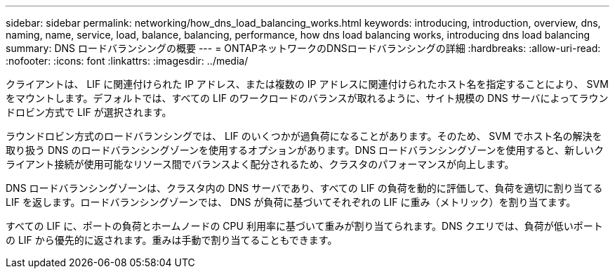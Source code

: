 ---
sidebar: sidebar 
permalink: networking/how_dns_load_balancing_works.html 
keywords: introducing, introduction, overview, dns, naming, name, service, load, balance, balancing, performance, how dns load balancing works, introducing dns load balancing 
summary: DNS ロードバランシングの概要 
---
= ONTAPネットワークのDNSロードバランシングの詳細
:hardbreaks:
:allow-uri-read: 
:nofooter: 
:icons: font
:linkattrs: 
:imagesdir: ../media/


[role="lead"]
クライアントは、 LIF に関連付けられた IP アドレス、または複数の IP アドレスに関連付けられたホスト名を指定することにより、 SVM をマウントします。デフォルトでは、すべての LIF のワークロードのバランスが取れるように、サイト規模の DNS サーバによってラウンドロビン方式で LIF が選択されます。

ラウンドロビン方式のロードバランシングでは、 LIF のいくつかが過負荷になることがあります。そのため、 SVM でホスト名の解決を取り扱う DNS のロードバランシングゾーンを使用するオプションがあります。DNS ロードバランシングゾーンを使用すると、新しいクライアント接続が使用可能なリソース間でバランスよく配分されるため、クラスタのパフォーマンスが向上します。

DNS ロードバランシングゾーンは、クラスタ内の DNS サーバであり、すべての LIF の負荷を動的に評価して、負荷を適切に割り当てる LIF を返します。ロードバランシングゾーンでは、 DNS が負荷に基づいてそれぞれの LIF に重み（メトリック）を割り当てます。

すべての LIF に、ポートの負荷とホームノードの CPU 利用率に基づいて重みが割り当てられます。DNS クエリでは、負荷が低いポートの LIF から優先的に返されます。重みは手動で割り当てることもできます。
